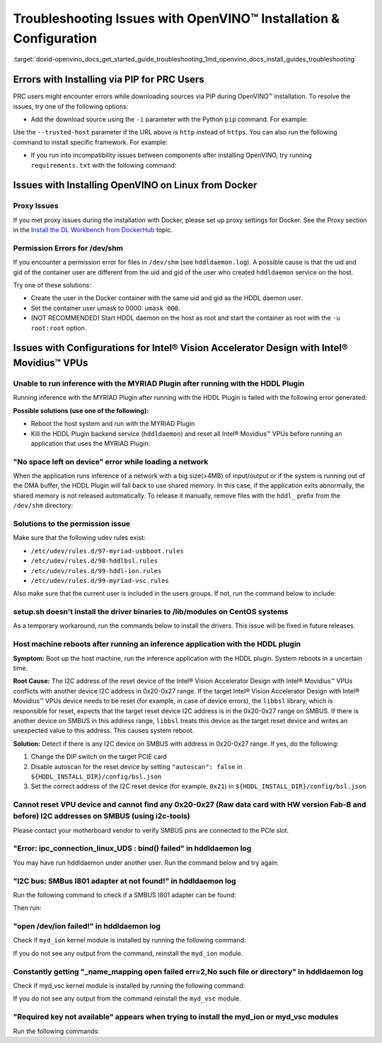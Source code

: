 .. index:: pair: page; Troubleshooting Issues with OpenVINO™ Installation & Configuration
.. _doxid-openvino_docs_get_started_guide_troubleshooting:


Troubleshooting Issues with OpenVINO™ Installation & Configuration
====================================================================

:target:`doxid-openvino_docs_get_started_guide_troubleshooting_1md_openvino_docs_install_guides_troubleshooting`

Errors with Installing via PIP for PRC Users
~~~~~~~~~~~~~~~~~~~~~~~~~~~~~~~~~~~~~~~~~~~~

PRC users might encounter errors while downloading sources via PIP during OpenVINO™ installation. To resolve the issues, try one of the following options:

* Add the download source using the ``-i`` parameter with the Python ``pip`` command. For example:

.. ref-code-block:: cpp

	pip install openvino-dev -i https://mirrors.aliyun.com/pypi/simple/

Use the ``--trusted-host`` parameter if the URL above is ``http`` instead of ``https``. You can also run the following command to install specific framework. For example:

.. ref-code-block:: cpp

	pip install openvino-dev[tensorflow2] -i https://mirrors.aliyun.com/pypi/simple/

* If you run into incompatibility issues between components after installing OpenVINO, try running ``requirements.txt`` with the following command:

.. ref-code-block:: cpp

	pip install -r <INSTALL_DIR>/tools/requirements.txt

Issues with Installing OpenVINO on Linux from Docker
~~~~~~~~~~~~~~~~~~~~~~~~~~~~~~~~~~~~~~~~~~~~~~~~~~~~

Proxy Issues
------------

If you met proxy issues during the installation with Docker, please set up proxy settings for Docker. See the Proxy section in the `Install the DL Workbench from DockerHub <https://docs.openvino.ai/latest/workbench_docs_Workbench_DG_Prerequisites.html#set-proxy>`__ topic.

Permission Errors for /dev/shm
------------------------------

If you encounter a permission error for files in ``/dev/shm`` (see ``hddldaemon.log``). A possible cause is that the uid and gid of the container user are different from the uid and gid of the user who created ``hddldaemon`` service on the host.

Try one of these solutions:

* Create the user in the Docker container with the same uid and gid as the HDDL daemon user.

* Set the container user umask to 0000: ``umask 000``.

* (NOT RECOMMENDED) Start HDDL daemon on the host as root and start the container as root with the ``-u root:root`` option.

Issues with Configurations for Intel® Vision Accelerator Design with Intel® Movidius™ VPUs
~~~~~~~~~~~~~~~~~~~~~~~~~~~~~~~~~~~~~~~~~~~~~~~~~~~~~~~~~~~~~~~~~~~~~~~~~~~~~~~~~~~~~~~~~~~~~~

Unable to run inference with the MYRIAD Plugin after running with the HDDL Plugin
---------------------------------------------------------------------------------

Running inference with the MYRIAD Plugin after running with the HDDL Plugin is failed with the following error generated:

.. ref-code-block:: cpp

	E: [ncAPI] [    965618] [MainThread] ncDeviceOpen:677   Failed to find a device, rc: X_LINK_ERROR

**Possible solutions (use one of the following):**

* Reboot the host system and run with the MYRIAD Plugin

* Kill the HDDL Plugin backend service (``hddldaemon``) and reset all Intel® Movidius™ VPUs before running an application that uses the MYRIAD Plugin:
  
  .. ref-code-block:: cpp
  
  	kill -9 $(pidof hddldaemon autoboot)
  	pidof hddldaemon autoboot # Make sure none of them is alive
  	source /opt/intel/openvino_2022/setupvars.sh
  	${HDDL_INSTALL_DIR}/bin/bsl_reset

"No space left on device" error while loading a network
-------------------------------------------------------

When the application runs inference of a network with a big size(>4MB) of input/output or if the system is running out of the DMA buffer, the HDDL Plugin will fall back to use shared memory. In this case, if the application exits abnormally, the shared memory is not released automatically. To release it manually, remove files with the ``hddl_`` prefix from the ``/dev/shm`` directory:

.. ref-code-block:: cpp

	sudo rm -f /dev/shm/hddl_\*

Solutions to the permission issue
---------------------------------

Make sure that the following udev rules exist:

* ``/etc/udev/rules.d/97-myriad-usbboot.rules``

* ``/etc/udev/rules.d/98-hddlbsl.rules``

* ``/etc/udev/rules.d/99-hddl-ion.rules``

* ``/etc/udev/rules.d/99-myriad-vsc.rules``

Also make sure that the current user is included in the users groups. If not, run the command below to include:

.. ref-code-block:: cpp

	sudo usermod -a -G users "$(whoami)"

setup.sh doesn't install the driver binaries to /lib/modules on CentOS systems
------------------------------------------------------------------------------

As a temporary workaround, run the commands below to install the drivers. This issue will be fixed in future releases.

.. ref-code-block:: cpp

	sudo mkdir -p /lib/modules/$(uname -r)/kernel/drivers/myd/

.. ref-code-block:: cpp

	sudo cp drv_vsc/myd_vsc.ko /lib/modules/$(uname -r)/kernel/drivers/myd/

.. ref-code-block:: cpp

	sudo cp drv_ion/myd_ion.ko /lib/modules/$(uname -r)/kernel/drivers/myd/

.. ref-code-block:: cpp

	sudo touch /etc/modules-load.d/intel_vision_accelerator.conf

.. ref-code-block:: cpp

	sudo echo "myd_vsc" >> /etc/modules-load.d/intel_vision_accelerator.conf

.. ref-code-block:: cpp

	sudo echo "myd_ion" >> /etc/modules-load.d/intel_vision_accelerator.conf

.. ref-code-block:: cpp

	sudo depmod

.. ref-code-block:: cpp

	sudo modprobe myd_vsc

.. ref-code-block:: cpp

	sudo modprobe myd_ion

Host machine reboots after running an inference application with the HDDL plugin
--------------------------------------------------------------------------------

**Symptom:** Boot up the host machine, run the inference application with the HDDL plugin. System reboots in a uncertain time.

**Root Cause:** The I2C address of the reset device of the Intel® Vision Accelerator Design with Intel® Movidius™ VPUs conflicts with another device I2C address in 0x20-0x27 range. If the target Intel® Vision Accelerator Design with Intel® Movidius™ VPUs device needs to be reset (for example, in case of device errors), the ``libbsl`` library, which is responsible for reset, expects that the target reset device I2C address is in the 0x20-0x27 range on SMBUS. If there is another device on SMBUS in this address range, ``libbsl`` treats this device as the target reset device and writes an unexpected value to this address. This causes system reboot.

**Solution:** Detect if there is any I2C device on SMBUS with address in 0x20-0x27 range. If yes, do the following:

#. Change the DIP switch on the target PCIE card

#. Disable autoscan for the reset device by setting ``"autoscan": false`` in ``${HDDL_INSTALL_DIR}/config/bsl.json``

#. Set the correct address of the I2C reset device (for example, ``0x21``) in ``${HDDL_INSTALL_DIR}/config/bsl.json``

.. ref-code-block:: cpp

	{
	  "autoscan": false,
	  "ioexpander": {
	    "enabled": true,
	    "i2c_addr": [ 33 ]
	  }
	}

Cannot reset VPU device and cannot find any 0x20-0x27 (Raw data card with HW version Fab-B and before) I2C addresses on SMBUS (using i2c-tools)
-----------------------------------------------------------------------------------------------------------------------------------------------

Please contact your motherboard vendor to verify SMBUS pins are connected to the PCIe slot.

"Error: ipc_connection_linux_UDS : bind() failed" in hddldaemon log
-------------------------------------------------------------------

You may have run hddldaemon under another user. Run the command below and try again:

.. ref-code-block:: cpp

	sudo rm -rf /var/tmp/hddl_\*

"I2C bus: SMBus I801 adapter at not found!" in hddldaemon log
-------------------------------------------------------------

Run the following command to check if a SMBUS I801 adapter can be found:

.. ref-code-block:: cpp

	i2cdetect -l

Then run:

.. ref-code-block:: cpp

	sudo modprobe i2c-i801

"open /dev/ion failed!" in hddldaemon log
-----------------------------------------

Check if ``myd_ion`` kernel module is installed by running the following command:

.. ref-code-block:: cpp

	lsmod | grep myd_ion

If you do not see any output from the command, reinstall the ``myd_ion`` module.

Constantly getting "\_name\_mapping open failed err=2,No such file or directory" in hddldaemon log
--------------------------------------------------------------------------------------------------

Check if myd_vsc kernel module is installed by running the following command:

.. ref-code-block:: cpp

	lsmod | grep myd_vsc

If you do not see any output from the command reinstall the ``myd_vsc`` module.

"Required key not available" appears when trying to install the myd_ion or myd_vsc modules
------------------------------------------------------------------------------------------

Run the following commands:

.. ref-code-block:: cpp

	sudo apt install mokutil

.. ref-code-block:: cpp

	sudo mokutil --disable-validation

